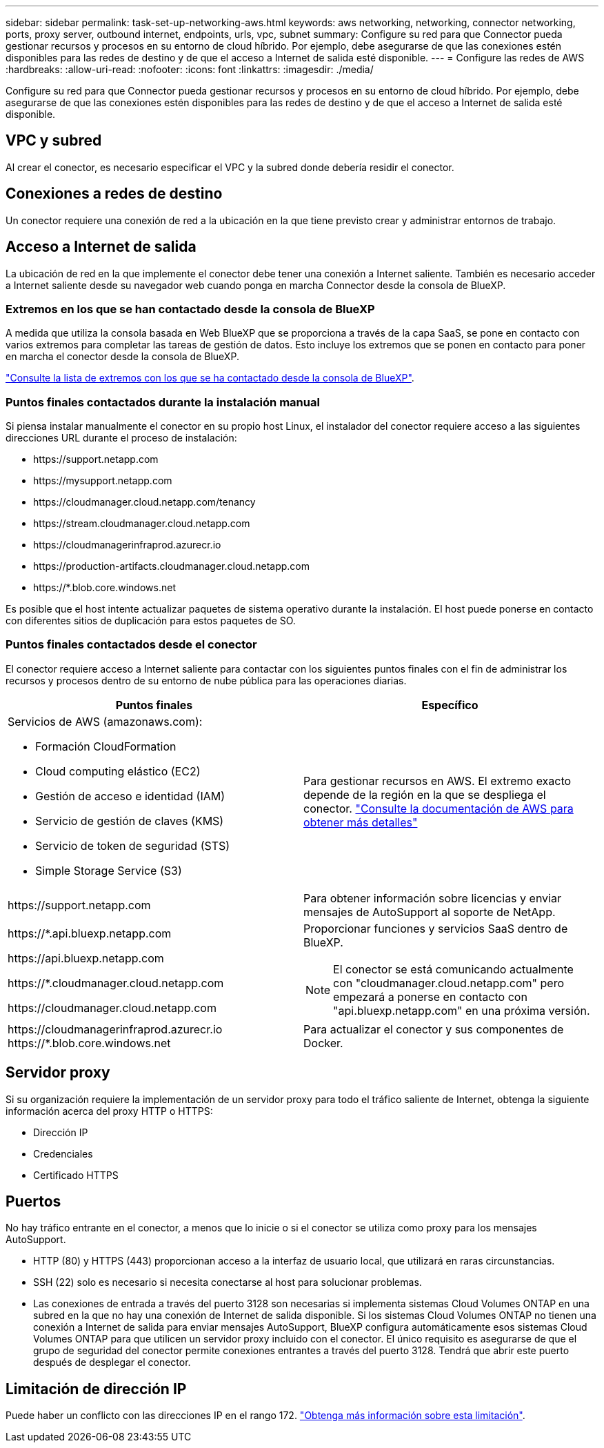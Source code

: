 ---
sidebar: sidebar 
permalink: task-set-up-networking-aws.html 
keywords: aws networking, networking, connector networking, ports, proxy server, outbound internet, endpoints, urls, vpc, subnet 
summary: Configure su red para que Connector pueda gestionar recursos y procesos en su entorno de cloud híbrido. Por ejemplo, debe asegurarse de que las conexiones estén disponibles para las redes de destino y de que el acceso a Internet de salida esté disponible. 
---
= Configure las redes de AWS
:hardbreaks:
:allow-uri-read: 
:nofooter: 
:icons: font
:linkattrs: 
:imagesdir: ./media/


[role="lead"]
Configure su red para que Connector pueda gestionar recursos y procesos en su entorno de cloud híbrido. Por ejemplo, debe asegurarse de que las conexiones estén disponibles para las redes de destino y de que el acceso a Internet de salida esté disponible.



== VPC y subred

Al crear el conector, es necesario especificar el VPC y la subred donde debería residir el conector.



== Conexiones a redes de destino

Un conector requiere una conexión de red a la ubicación en la que tiene previsto crear y administrar entornos de trabajo.



== Acceso a Internet de salida

La ubicación de red en la que implemente el conector debe tener una conexión a Internet saliente. También es necesario acceder a Internet saliente desde su navegador web cuando ponga en marcha Connector desde la consola de BlueXP.



=== Extremos en los que se han contactado desde la consola de BlueXP

A medida que utiliza la consola basada en Web BlueXP que se proporciona a través de la capa SaaS, se pone en contacto con varios extremos para completar las tareas de gestión de datos. Esto incluye los extremos que se ponen en contacto para poner en marcha el conector desde la consola de BlueXP.

link:reference-networking-saas-console.html["Consulte la lista de extremos con los que se ha contactado desde la consola de BlueXP"].



=== Puntos finales contactados durante la instalación manual

Si piensa instalar manualmente el conector en su propio host Linux, el instalador del conector requiere acceso a las siguientes direcciones URL durante el proceso de instalación:

* \https://support.netapp.com
* \https://mysupport.netapp.com
* \https://cloudmanager.cloud.netapp.com/tenancy
* \https://stream.cloudmanager.cloud.netapp.com
* \https://cloudmanagerinfraprod.azurecr.io
* \https://production-artifacts.cloudmanager.cloud.netapp.com
* \https://*.blob.core.windows.net


Es posible que el host intente actualizar paquetes de sistema operativo durante la instalación. El host puede ponerse en contacto con diferentes sitios de duplicación para estos paquetes de SO.



=== Puntos finales contactados desde el conector

El conector requiere acceso a Internet saliente para contactar con los siguientes puntos finales con el fin de administrar los recursos y procesos dentro de su entorno de nube pública para las operaciones diarias.

[cols="2*"]
|===
| Puntos finales | Específico 


 a| 
Servicios de AWS (amazonaws.com):

* Formación CloudFormation
* Cloud computing elástico (EC2)
* Gestión de acceso e identidad (IAM)
* Servicio de gestión de claves (KMS)
* Servicio de token de seguridad (STS)
* Simple Storage Service (S3)

| Para gestionar recursos en AWS. El extremo exacto depende de la región en la que se despliega el conector. https://docs.aws.amazon.com/general/latest/gr/rande.html["Consulte la documentación de AWS para obtener más detalles"^] 


| \https://support.netapp.com | Para obtener información sobre licencias y enviar mensajes de AutoSupport al soporte de NetApp. 


 a| 
\https://*.api.bluexp.netapp.com

\https://api.bluexp.netapp.com

\https://*.cloudmanager.cloud.netapp.com

\https://cloudmanager.cloud.netapp.com
 a| 
Proporcionar funciones y servicios SaaS dentro de BlueXP.


NOTE: El conector se está comunicando actualmente con "cloudmanager.cloud.netapp.com" pero empezará a ponerse en contacto con "api.bluexp.netapp.com" en una próxima versión.



| \https://cloudmanagerinfraprod.azurecr.io \https://*.blob.core.windows.net | Para actualizar el conector y sus componentes de Docker. 
|===


== Servidor proxy

Si su organización requiere la implementación de un servidor proxy para todo el tráfico saliente de Internet, obtenga la siguiente información acerca del proxy HTTP o HTTPS:

* Dirección IP
* Credenciales
* Certificado HTTPS




== Puertos

No hay tráfico entrante en el conector, a menos que lo inicie o si el conector se utiliza como proxy para los mensajes AutoSupport.

* HTTP (80) y HTTPS (443) proporcionan acceso a la interfaz de usuario local, que utilizará en raras circunstancias.
* SSH (22) solo es necesario si necesita conectarse al host para solucionar problemas.
* Las conexiones de entrada a través del puerto 3128 son necesarias si implementa sistemas Cloud Volumes ONTAP en una subred en la que no hay una conexión de Internet de salida disponible. Si los sistemas Cloud Volumes ONTAP no tienen una conexión a Internet de salida para enviar mensajes AutoSupport, BlueXP configura automáticamente esos sistemas Cloud Volumes ONTAP para que utilicen un servidor proxy incluido con el conector. El único requisito es asegurarse de que el grupo de seguridad del conector permite conexiones entrantes a través del puerto 3128. Tendrá que abrir este puerto después de desplegar el conector.




== Limitación de dirección IP

Puede haber un conflicto con las direcciones IP en el rango 172. https://docs.netapp.com/us-en/bluexp-setup-admin/reference-limitations.html["Obtenga más información sobre esta limitación"].
